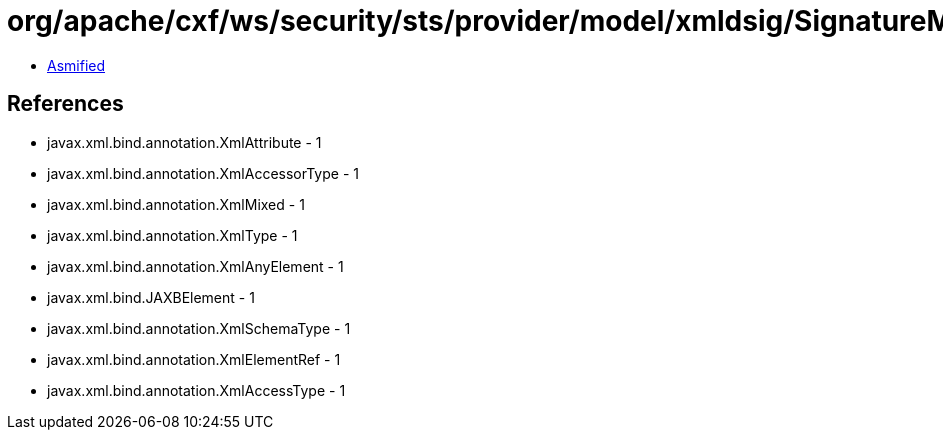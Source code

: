 = org/apache/cxf/ws/security/sts/provider/model/xmldsig/SignatureMethodType.class

 - link:SignatureMethodType-asmified.java[Asmified]

== References

 - javax.xml.bind.annotation.XmlAttribute - 1
 - javax.xml.bind.annotation.XmlAccessorType - 1
 - javax.xml.bind.annotation.XmlMixed - 1
 - javax.xml.bind.annotation.XmlType - 1
 - javax.xml.bind.annotation.XmlAnyElement - 1
 - javax.xml.bind.JAXBElement - 1
 - javax.xml.bind.annotation.XmlSchemaType - 1
 - javax.xml.bind.annotation.XmlElementRef - 1
 - javax.xml.bind.annotation.XmlAccessType - 1
